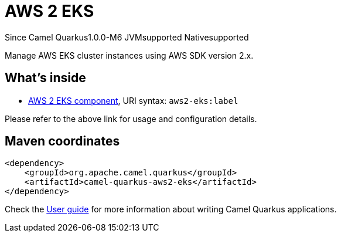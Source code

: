 // Do not edit directly!
// This file was generated by camel-quarkus-package-maven-plugin:update-extension-doc-page

[[aws2-eks]]
= AWS 2 EKS

[.badges]
[.badge-key]##Since Camel Quarkus##[.badge-version]##1.0.0-M6## [.badge-key]##JVM##[.badge-supported]##supported## [.badge-key]##Native##[.badge-supported]##supported##

Manage AWS EKS cluster instances using AWS SDK version 2.x.

== What's inside

* https://camel.apache.org/components/latest/aws2-eks-component.html[AWS 2 EKS component], URI syntax: `aws2-eks:label`

Please refer to the above link for usage and configuration details.

== Maven coordinates

[source,xml]
----
<dependency>
    <groupId>org.apache.camel.quarkus</groupId>
    <artifactId>camel-quarkus-aws2-eks</artifactId>
</dependency>
----

Check the xref:user-guide/index.adoc[User guide] for more information about writing Camel Quarkus applications.
